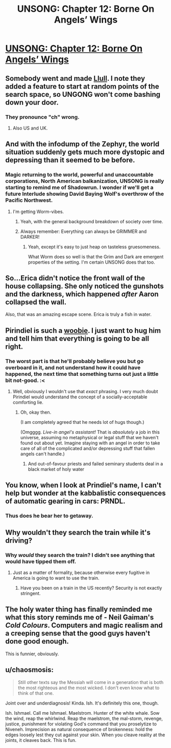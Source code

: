 #+TITLE: UNSONG: Chapter 12: Borne On Angels’ Wings

* [[http://unsongbook.com/chapter-12-borne-on-angels-wings/][UNSONG: Chapter 12: Borne On Angels’ Wings]]
:PROPERTIES:
:Author: KPLauritzen
:Score: 41
:DateUnix: 1458507641.0
:DateShort: 2016-Mar-21
:END:

** Somebody went and made [[https://rawgit.com/pirindiel/llull/master/llull.html][Llull]]. I note they added a feature to start at random points of the search space, so UNGONG won't come bashing down your door.
:PROPERTIES:
:Author: AmeteurOpinions
:Score: 15
:DateUnix: 1458511959.0
:DateShort: 2016-Mar-21
:END:

*** They pronounce "ch" wrong.
:PROPERTIES:
:Author: Sgeo
:Score: 3
:DateUnix: 1458530379.0
:DateShort: 2016-Mar-21
:END:

**** Also US and UK.
:PROPERTIES:
:Author: Samwise210
:Score: 1
:DateUnix: 1458717566.0
:DateShort: 2016-Mar-23
:END:


** And with the infodump of the Zephyr, the world situation suddenly gets much more dystopic and depressing than it seemed to be before.
:PROPERTIES:
:Author: callmebrotherg
:Score: 12
:DateUnix: 1458518808.0
:DateShort: 2016-Mar-21
:END:

*** Magic returning to the world, powerful and unaccountable corporations, North American balkanization, UNSONG is really starting to remind me of Shadowrun. I wonder if we'll get a future Interlude showing David Baying Wolf's overthrow of the Pacific Northwest.
:PROPERTIES:
:Author: Iconochasm
:Score: 3
:DateUnix: 1458521896.0
:DateShort: 2016-Mar-21
:END:

**** I'm getting Worm-vibes.
:PROPERTIES:
:Author: mhd-hbd
:Score: 2
:DateUnix: 1458717617.0
:DateShort: 2016-Mar-23
:END:

***** Yeah, with the general background breakdown of society over time.
:PROPERTIES:
:Author: MugaSofer
:Score: 1
:DateUnix: 1458737218.0
:DateShort: 2016-Mar-23
:END:


***** Always remember: Everything can always be GRIMMER and DARKER!
:PROPERTIES:
:Author: Frommerman
:Score: 1
:DateUnix: 1458793644.0
:DateShort: 2016-Mar-24
:END:

****** Yeah, except it's easy to just heap on tasteless gruesomeness.

What Worm does so well is that the Grim and Dark are emergent properties of the setting. I'm certain UNSONG does that too.
:PROPERTIES:
:Author: mhd-hbd
:Score: 2
:DateUnix: 1458812359.0
:DateShort: 2016-Mar-24
:END:


** So...Erica didn't notice the front wall of the house collapsing. She only noticed the gunshots and the darkness, which happened /after/ Aaron collapsed the wall.

Also, that was an amazing escape scene. Erica is truly a fish in water.
:PROPERTIES:
:Author: ulyssessword
:Score: 9
:DateUnix: 1458512626.0
:DateShort: 2016-Mar-21
:END:


** Pirindiel is such a [[http://tvtropes.org/pmwiki/pmwiki.php/Main/TheWoobie][woobie]]. I just want to hug him and tell him that everything is going to be all right.
:PROPERTIES:
:Author: abcd_z
:Score: 6
:DateUnix: 1458510131.0
:DateShort: 2016-Mar-21
:END:

*** The worst part is that he'll probably believe you but go overboard in it, and not understand how it could have happened, the next time that something turns out just a little bit not-good. :<
:PROPERTIES:
:Author: callmebrotherg
:Score: 9
:DateUnix: 1458518587.0
:DateShort: 2016-Mar-21
:END:

**** Well, obviously I wouldn't use that /exact/ phrasing. I very much doubt Pirindiel would understand the concept of a socially-acceptable comforting lie.
:PROPERTIES:
:Author: abcd_z
:Score: 1
:DateUnix: 1458527696.0
:DateShort: 2016-Mar-21
:END:

***** Oh, okay then.

(I am completely agreed that he needs lot of hugs though.)

(Omgggg. /Live-in angel's assistant!/ That is /absolutely/ a job in this universe, assuming no metaphysical or legal stuff that we haven't found out about yet. Imagine staying with an angel in order to take care of all of the complicated and/or depressing stuff that fallen angels can't handle.)
:PROPERTIES:
:Author: callmebrotherg
:Score: 4
:DateUnix: 1458529089.0
:DateShort: 2016-Mar-21
:END:

****** And out-of-favour priests and failed seminary students deal in a black market of holy water
:PROPERTIES:
:Score: 1
:DateUnix: 1458551675.0
:DateShort: 2016-Mar-21
:END:


** You know, when I look at Prindiel's name, I can't help but wonder at the kabbalistic consequences of automatic gearing in cars: PRNDL.
:PROPERTIES:
:Author: mhd-hbd
:Score: 6
:DateUnix: 1458717959.0
:DateShort: 2016-Mar-23
:END:

*** Thus does he bear her to getaway.
:PROPERTIES:
:Author: chaosmosis
:Score: 2
:DateUnix: 1458973269.0
:DateShort: 2016-Mar-26
:END:


** Why wouldn't they search the train while it's driving?
:PROPERTIES:
:Author: Gurkenglas
:Score: 3
:DateUnix: 1458512736.0
:DateShort: 2016-Mar-21
:END:

*** Why /would/ they search the train? I didn't see anything that would have tipped them off.
:PROPERTIES:
:Author: ulyssessword
:Score: 3
:DateUnix: 1458516270.0
:DateShort: 2016-Mar-21
:END:

**** Just as a matter of formality, because otherwise every fugitive in America is going to want to use the train.
:PROPERTIES:
:Author: Gurkenglas
:Score: 2
:DateUnix: 1458518994.0
:DateShort: 2016-Mar-21
:END:

***** Have you been on a train in the US recently? Security is not exactly stringent.
:PROPERTIES:
:Author: protagnostic
:Score: 1
:DateUnix: 1458538238.0
:DateShort: 2016-Mar-21
:END:


** The holy water thing has finally reminded me what this story reminds me of - Neil Gaiman's /Cold Colours/. Computers and magic realism and a creeping sense that the good guys haven't done good enough.

This is funnier, obviously.
:PROPERTIES:
:Author: MugaSofer
:Score: 2
:DateUnix: 1458737580.0
:DateShort: 2016-Mar-23
:END:


** u/chaosmosis:
#+begin_quote
  Still other texts say the Messiah will come in a generation that is both the most righteous and the most wicked. I don't even know what to think of that one.
#+end_quote

Joint over and underdiagnosis! Kinda. Ish. It's definitely this one, though.

Ish. Ishmael. Call me Ishmael. Maelstrom. Hunter of the white whale. Sow the wind, reap the whirlwind. Reap the maelstrom, the mal-storm, revenge, justice, punishment for violating God's command that you proselytize to Niveneh. Imprecision as natural consequence of brokenness: hold the edges loosely lest they cut against your skin. When you cleave reality at the joints, it cleaves back. This is fun.
:PROPERTIES:
:Author: chaosmosis
:Score: 1
:DateUnix: 1458973729.0
:DateShort: 2016-Mar-26
:END:
